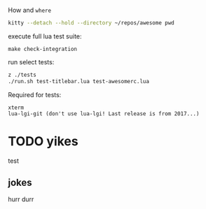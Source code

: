 
How and =where=
#+begin_src bash
kitty --detach --hold --directory ~/repos/awesome pwd
#+end_src

#+RESULTS:

execute full lua test suite:
#+begin_src
make check-integration
#+end_src

run select tests:
#+begin_src bash
z ./tests
./run.sh test-titlebar.lua test-awesomerc.lua
#+end_src

Required for tests:
#+begin_src
xterm
lua-lgi-git (don't use lua-lgi! Last release is from 2017...)
#+end_src





* TODO yikes

test

** jokes
 hurr durr
